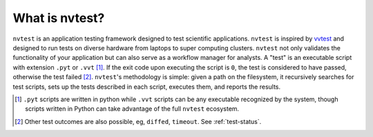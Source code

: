 What is nvtest?
===============

``nvtest`` is an application testing framework designed to test scientific applications. ``nvtest`` is inspired by `vvtest <https://github.com/sandialabs/vvtest>`_ and designed to run tests on diverse hardware from laptops to super computing clusters.  ``nvtest`` not only validates the functionality of your application but can also serve as a workflow manager for analysts.  A "test" is an executable script with extension ``.pyt`` or ``.vvt`` [#]_.  If the exit code upon executing the script is ``0``, the test is considered to have passed, otherwise the test failed [#]_.  ``nvtest``'s methodology is simple: given a path on the filesystem, it recursively searches for test scripts, sets up the tests described in each script, executes them, and reports the results.

.. [#] ``.pyt`` scripts are written in python while ``.vvt`` scripts can be any executable recognized by the system, though scripts written in Python can take advantage of the full ``nvtest`` ecosystem.
.. [#] Other test outcomes are also possible, eg, ``diffed``, ``timeout``.  See :ref:`test-status`.
